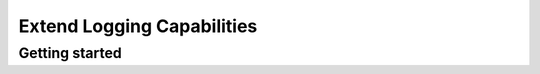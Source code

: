 ============================
Extend Logging Capabilities
============================

Getting started 
------------------
